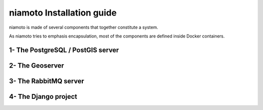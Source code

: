 niamoto Installation guide
===============================

niamoto is made of several components that together constitute a system.

As niamoto tries to emphasis encapsulation, most of the components are defined
inside Docker containers.


1- The PostgreSQL / PostGIS server
----------------------------------


2- The Geoserver
----------------


3- The RabbitMQ server
----------------------


4- The Django project
---------------------
